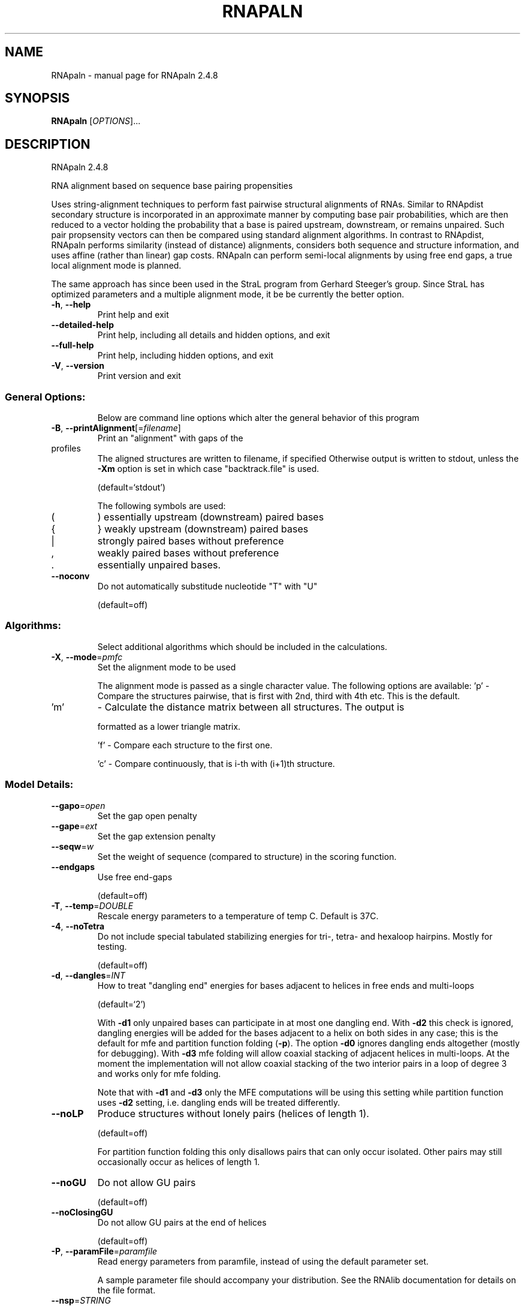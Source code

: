 .\" DO NOT MODIFY THIS FILE!  It was generated by help2man 1.47.6.
.TH RNAPALN "1" "July 2018" "RNApaln 2.4.8" "User Commands"
.SH NAME
RNApaln \- manual page for RNApaln 2.4.8
.SH SYNOPSIS
.B RNApaln
[\fI\,OPTIONS\/\fR]...
.SH DESCRIPTION
RNApaln 2.4.8
.PP
RNA alignment based on sequence base pairing propensities
.PP
Uses string\-alignment techniques to perform fast pairwise structural alignments
of RNAs. Similar to RNApdist secondary structure is incorporated in an
approximate manner by computing base pair probabilities, which are then reduced
to a vector holding the probability that a base is paired upstream, downstream,
or remains unpaired. Such pair propsensity vectors can then be compared using
standard alignment algorithms. In contrast to RNApdist, RNApaln performs
similarity (instead of distance) alignments, considers both sequence and
structure information, and uses affine (rather than linear) gap costs. RNApaln
can perform semi\-local alignments by using free end gaps, a true local
alignment mode is planned.
.PP
The same approach has since been used in the StraL program from Gerhard
Steeger's group. Since StraL has optimized parameters and a multiple alignment
mode, it be be currently the better option.
.TP
\fB\-h\fR, \fB\-\-help\fR
Print help and exit
.TP
\fB\-\-detailed\-help\fR
Print help, including all details and hidden
options, and exit
.TP
\fB\-\-full\-help\fR
Print help, including hidden options, and exit
.TP
\fB\-V\fR, \fB\-\-version\fR
Print version and exit
.SS "General Options:"
.IP
Below are command line options which alter the general behavior of this
program
.TP
\fB\-B\fR, \fB\-\-printAlignment\fR[=\fI\,filename\/\fR]
Print an "alignment" with gaps of the
.TP
profiles
The aligned structures are written to
filename, if specified
Otherwise output is written to stdout, unless
the \fB\-Xm\fR option is set in which case
"backtrack.file" is used.
.IP
(default=`stdout')
.IP
The following symbols are used:
.TP
(
)  essentially upstream (downstream) paired bases
.TP
{
}  weakly upstream (downstream) paired bases
.TP
|
strongly paired bases without preference
.TP
,
weakly paired bases without preference
.TP
\&.
essentially unpaired bases.
.TP
\fB\-\-noconv\fR
Do not automatically substitude nucleotide
"T" with "U"
.IP
(default=off)
.SS "Algorithms:"
.IP
Select additional algorithms which should be included in the calculations.
.TP
\fB\-X\fR, \fB\-\-mode\fR=\fI\,pmfc\/\fR
Set the alignment mode to be used
.IP
The alignment mode is passed as a single character value. The following
options are available:
\&'p' \- Compare the structures pairwise, that is first with 2nd, third with 4th
etc. This is the default.
.TP
\&'m'
\- Calculate the distance matrix between all structures. The output is
.IP
formatted as a lower triangle matrix.
.IP
\&'f' \- Compare each structure to the first one.
.IP
\&'c' \- Compare continuously, that is i\-th with (i+1)th structure.
.SS "Model Details:"
.TP
\fB\-\-gapo\fR=\fI\,open\/\fR
Set the gap open penalty
.TP
\fB\-\-gape\fR=\fI\,ext\/\fR
Set the gap extension penalty
.TP
\fB\-\-seqw\fR=\fI\,w\/\fR
Set the weight of sequence (compared to
structure) in the scoring function.
.TP
\fB\-\-endgaps\fR
Use free end\-gaps
.IP
(default=off)
.TP
\fB\-T\fR, \fB\-\-temp\fR=\fI\,DOUBLE\/\fR
Rescale energy parameters to a temperature of
temp C. Default is 37C.
.TP
\fB\-4\fR, \fB\-\-noTetra\fR
Do not include special tabulated stabilizing
energies for tri\-, tetra\- and hexaloop
hairpins. Mostly for testing.
.IP
(default=off)
.TP
\fB\-d\fR, \fB\-\-dangles\fR=\fI\,INT\/\fR
How to treat "dangling end" energies for
bases adjacent to helices in free ends and
multi\-loops
.IP
(default=`2')
.IP
With \fB\-d1\fR only unpaired bases can participate in at most one dangling end.
With \fB\-d2\fR this check is ignored, dangling energies will be added for the bases
adjacent to a helix on both sides in any case; this is the default for mfe
and partition function folding (\fB\-p\fR).
The option \fB\-d0\fR ignores dangling ends altogether (mostly for debugging).
With \fB\-d3\fR mfe folding will allow coaxial stacking of adjacent helices in
multi\-loops. At the moment the implementation will not allow coaxial stacking
of the two interior pairs in a loop of degree 3 and works only for mfe
folding.
.IP
Note that with \fB\-d1\fR and \fB\-d3\fR only the MFE computations will be using this
setting while partition function uses \fB\-d2\fR setting, i.e. dangling ends will be
treated differently.
.TP
\fB\-\-noLP\fR
Produce structures without lonely pairs
(helices of length 1).
.IP
(default=off)
.IP
For partition function folding this only disallows pairs that can only occur
isolated. Other pairs may still occasionally occur as helices of length 1.
.TP
\fB\-\-noGU\fR
Do not allow GU pairs
.IP
(default=off)
.TP
\fB\-\-noClosingGU\fR
Do not allow GU pairs at the end of helices
.IP
(default=off)
.TP
\fB\-P\fR, \fB\-\-paramFile\fR=\fI\,paramfile\/\fR
Read energy parameters from paramfile, instead
of using the default parameter set.
.IP
A sample parameter file should accompany your distribution.
See the RNAlib documentation for details on the file format.
.TP
\fB\-\-nsp\fR=\fI\,STRING\/\fR
Allow other pairs in addition to the usual
AU,GC,and GU pairs.
.IP
Its argument is a comma separated list of additionally allowed pairs. If the
first character is a "\-" then AB will imply that AB and BA are allowed
pairs.
e.g. RNAfold \fB\-nsp\fR \fB\-GA\fR  will allow GA and AG pairs. Nonstandard pairs are
given 0 stacking energy.
.TP
\fB\-e\fR, \fB\-\-energyModel\fR=\fI\,INT\/\fR
Rarely used option to fold sequences from the
artificial ABCD... alphabet, where A pairs B,
C\-D etc.  Use the energy parameters for GC
(\fB\-e\fR 1) or AU (\fB\-e\fR 2) pairs.
.SH REFERENCES
.I If you use this program in your work you might want to cite:

R. Lorenz, S.H. Bernhart, C. Hoener zu Siederdissen, H. Tafer, C. Flamm, P.F. Stadler and I.L. Hofacker (2011),
"ViennaRNA Package 2.0",
Algorithms for Molecular Biology: 6:26 

I.L. Hofacker, W. Fontana, P.F. Stadler, S. Bonhoeffer, M. Tacker, P. Schuster (1994),
"Fast Folding and Comparison of RNA Secondary Structures",
Monatshefte f. Chemie: 125, pp 167-188

R. Lorenz, I.L. Hofacker, P.F. Stadler (2016),
"RNA folding with hard and soft constraints",
Algorithms for Molecular Biology 11:1 pp 1-13

Bonhoeffer S, McCaskill J S, Stadler P F, Schuster P (1993),
"RNA multi-structure landscapes",
Euro Biophys J: 22, pp 13-24

.I The energy parameters are taken from:

D.H. Mathews, M.D. Disney, D. Matthew, J.L. Childs, S.J. Schroeder, J. Susan, M. Zuker, D.H. Turner (2004),
"Incorporating chemical modification constraints into a dynamic programming algorithm for prediction of RNA secondary structure",
Proc. Natl. Acad. Sci. USA: 101, pp 7287-7292

D.H Turner, D.H. Mathews (2009),
"NNDB: The nearest neighbor parameter database for predicting stability of nucleic acid secondary structure",
Nucleic Acids Research: 38, pp 280-282
.SH AUTHOR

Peter F Stadler, Ivo L Hofacker, Sebastian Bonhoeffer
.SH "REPORTING BUGS"

If in doubt our program is right, nature is at fault.
Comments should be sent to rna@tbi.univie.ac.at.
